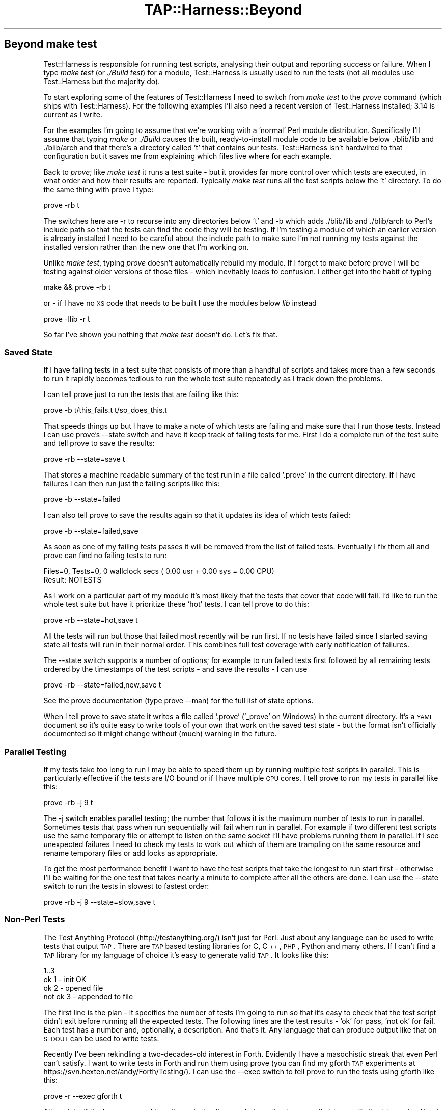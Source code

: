.\" Automatically generated by Pod::Man 2.22 (Pod::Simple 3.07)
.\"
.\" Standard preamble:
.\" ========================================================================
.de Sp \" Vertical space (when we can't use .PP)
.if t .sp .5v
.if n .sp
..
.de Vb \" Begin verbatim text
.ft CW
.nf
.ne \\$1
..
.de Ve \" End verbatim text
.ft R
.fi
..
.\" Set up some character translations and predefined strings.  \*(-- will
.\" give an unbreakable dash, \*(PI will give pi, \*(L" will give a left
.\" double quote, and \*(R" will give a right double quote.  \*(C+ will
.\" give a nicer C++.  Capital omega is used to do unbreakable dashes and
.\" therefore won't be available.  \*(C` and \*(C' expand to `' in nroff,
.\" nothing in troff, for use with C<>.
.tr \(*W-
.ds C+ C\v'-.1v'\h'-1p'\s-2+\h'-1p'+\s0\v'.1v'\h'-1p'
.ie n \{\
.    ds -- \(*W-
.    ds PI pi
.    if (\n(.H=4u)&(1m=24u) .ds -- \(*W\h'-12u'\(*W\h'-12u'-\" diablo 10 pitch
.    if (\n(.H=4u)&(1m=20u) .ds -- \(*W\h'-12u'\(*W\h'-8u'-\"  diablo 12 pitch
.    ds L" ""
.    ds R" ""
.    ds C` ""
.    ds C' ""
'br\}
.el\{\
.    ds -- \|\(em\|
.    ds PI \(*p
.    ds L" ``
.    ds R" ''
'br\}
.\"
.\" Escape single quotes in literal strings from groff's Unicode transform.
.ie \n(.g .ds Aq \(aq
.el       .ds Aq '
.\"
.\" If the F register is turned on, we'll generate index entries on stderr for
.\" titles (.TH), headers (.SH), subsections (.SS), items (.Ip), and index
.\" entries marked with X<> in POD.  Of course, you'll have to process the
.\" output yourself in some meaningful fashion.
.ie \nF \{\
.    de IX
.    tm Index:\\$1\t\\n%\t"\\$2"
..
.    nr % 0
.    rr F
.\}
.el \{\
.    de IX
..
.\}
.\"
.\" Accent mark definitions (@(#)ms.acc 1.5 88/02/08 SMI; from UCB 4.2).
.\" Fear.  Run.  Save yourself.  No user-serviceable parts.
.    \" fudge factors for nroff and troff
.if n \{\
.    ds #H 0
.    ds #V .8m
.    ds #F .3m
.    ds #[ \f1
.    ds #] \fP
.\}
.if t \{\
.    ds #H ((1u-(\\\\n(.fu%2u))*.13m)
.    ds #V .6m
.    ds #F 0
.    ds #[ \&
.    ds #] \&
.\}
.    \" simple accents for nroff and troff
.if n \{\
.    ds ' \&
.    ds ` \&
.    ds ^ \&
.    ds , \&
.    ds ~ ~
.    ds /
.\}
.if t \{\
.    ds ' \\k:\h'-(\\n(.wu*8/10-\*(#H)'\'\h"|\\n:u"
.    ds ` \\k:\h'-(\\n(.wu*8/10-\*(#H)'\`\h'|\\n:u'
.    ds ^ \\k:\h'-(\\n(.wu*10/11-\*(#H)'^\h'|\\n:u'
.    ds , \\k:\h'-(\\n(.wu*8/10)',\h'|\\n:u'
.    ds ~ \\k:\h'-(\\n(.wu-\*(#H-.1m)'~\h'|\\n:u'
.    ds / \\k:\h'-(\\n(.wu*8/10-\*(#H)'\z\(sl\h'|\\n:u'
.\}
.    \" troff and (daisy-wheel) nroff accents
.ds : \\k:\h'-(\\n(.wu*8/10-\*(#H+.1m+\*(#F)'\v'-\*(#V'\z.\h'.2m+\*(#F'.\h'|\\n:u'\v'\*(#V'
.ds 8 \h'\*(#H'\(*b\h'-\*(#H'
.ds o \\k:\h'-(\\n(.wu+\w'\(de'u-\*(#H)/2u'\v'-.3n'\*(#[\z\(de\v'.3n'\h'|\\n:u'\*(#]
.ds d- \h'\*(#H'\(pd\h'-\w'~'u'\v'-.25m'\f2\(hy\fP\v'.25m'\h'-\*(#H'
.ds D- D\\k:\h'-\w'D'u'\v'-.11m'\z\(hy\v'.11m'\h'|\\n:u'
.ds th \*(#[\v'.3m'\s+1I\s-1\v'-.3m'\h'-(\w'I'u*2/3)'\s-1o\s+1\*(#]
.ds Th \*(#[\s+2I\s-2\h'-\w'I'u*3/5'\v'-.3m'o\v'.3m'\*(#]
.ds ae a\h'-(\w'a'u*4/10)'e
.ds Ae A\h'-(\w'A'u*4/10)'E
.    \" corrections for vroff
.if v .ds ~ \\k:\h'-(\\n(.wu*9/10-\*(#H)'\s-2\u~\d\s+2\h'|\\n:u'
.if v .ds ^ \\k:\h'-(\\n(.wu*10/11-\*(#H)'\v'-.4m'^\v'.4m'\h'|\\n:u'
.    \" for low resolution devices (crt and lpr)
.if \n(.H>23 .if \n(.V>19 \
\{\
.    ds : e
.    ds 8 ss
.    ds o a
.    ds d- d\h'-1'\(ga
.    ds D- D\h'-1'\(hy
.    ds th \o'bp'
.    ds Th \o'LP'
.    ds ae ae
.    ds Ae AE
.\}
.rm #[ #] #H #V #F C
.\" ========================================================================
.\"
.IX Title "TAP::Harness::Beyond 3"
.TH TAP::Harness::Beyond 3 "2011-02-20" "perl v5.10.1" "User Contributed Perl Documentation"
.\" For nroff, turn off justification.  Always turn off hyphenation; it makes
.\" way too many mistakes in technical documents.
.if n .ad l
.nh
.SH "Beyond make test"
.IX Header "Beyond make test"
Test::Harness is responsible for running test scripts, analysing
their output and reporting success or failure. When I type 
\&\fImake test\fR (or \fI./Build test\fR) for a module, Test::Harness is usually
used to run the tests (not all modules use Test::Harness but the
majority do).
.PP
To start exploring some of the features of Test::Harness I need to
switch from \fImake test\fR to the \fIprove\fR command (which ships with
Test::Harness). For the following examples I'll also need a recent
version of Test::Harness installed; 3.14 is current as I write.
.PP
For the examples I'm going to assume that we're working with a
\&'normal' Perl module distribution. Specifically I'll assume that
typing \fImake\fR or \fI./Build\fR causes the built, ready-to-install module
code to be available below ./blib/lib and ./blib/arch and that
there's a directory called 't' that contains our tests. Test::Harness
isn't hardwired to that configuration but it  saves me from explaining
which files live where for each example.
.PP
Back to \fIprove\fR; like \fImake test\fR it runs a test suite \- but it
provides far more control over which tests are executed, in what
order and how their results are reported. Typically \fImake test\fR
runs all the test scripts below the 't' directory. To do the same
thing with prove I type:
.PP
.Vb 1
\&  prove \-rb t
.Ve
.PP
The switches here are \-r to recurse into any directories below 't'
and \-b which adds ./blib/lib and ./blib/arch to Perl's include path
so that the tests can find the code they will be testing. If I'm
testing a module of which an earlier version is already installed
I need to be careful about the include path to make sure I'm not
running my tests against the installed version rather than the new
one that I'm working on.
.PP
Unlike \fImake test\fR, typing \fIprove\fR doesn't automatically rebuild
my module. If I forget to make before prove I will be testing against
older versions of those files \- which inevitably leads to confusion.
I either get into the habit of typing
.PP
.Vb 1
\&  make && prove \-rb t
.Ve
.PP
or \- if I have no \s-1XS\s0 code that needs to be built I use the modules
below \fIlib\fR instead
.PP
.Vb 1
\&  prove \-Ilib \-r t
.Ve
.PP
So far I've shown you nothing that \fImake test\fR doesn't do. Let's
fix that.
.SS "Saved State"
.IX Subsection "Saved State"
If I have failing tests in a test suite that consists of more than
a handful of scripts and takes more than a few seconds to run it
rapidly becomes tedious to run the whole test suite repeatedly as
I track down the problems.
.PP
I can tell prove just to run the tests that are failing like this:
.PP
.Vb 1
\&  prove \-b t/this_fails.t t/so_does_this.t
.Ve
.PP
That speeds things up but I have to make a note of which tests are
failing and make sure that I run those tests. Instead I can use
prove's \-\-state switch and have it keep track of failing tests for
me. First I do a complete run of the test suite and tell prove to
save the results:
.PP
.Vb 1
\&  prove \-rb \-\-state=save t
.Ve
.PP
That stores a machine readable summary of the test run in a file
called '.prove' in the current directory. If I have failures I can
then run just the failing scripts like this:
.PP
.Vb 1
\&  prove \-b \-\-state=failed
.Ve
.PP
I can also tell prove to save the results again so that it updates
its idea of which tests failed:
.PP
.Vb 1
\&  prove \-b \-\-state=failed,save
.Ve
.PP
As soon as one of my failing tests passes it will be removed from
the list of failed tests. Eventually I fix them all and prove can
find no failing tests to run:
.PP
.Vb 2
\&  Files=0, Tests=0, 0 wallclock secs ( 0.00 usr + 0.00 sys = 0.00 CPU)
\&  Result: NOTESTS
.Ve
.PP
As I work on a particular part of my module it's most likely that
the tests that cover that code will fail. I'd like to run the whole
test suite but have it prioritize these 'hot' tests. I can tell
prove to do this:
.PP
.Vb 1
\&  prove \-rb \-\-state=hot,save t
.Ve
.PP
All the tests will run but those that failed most recently will be
run first. If no tests have failed since I started saving state all
tests will run in their normal order. This combines full test
coverage with early notification of failures.
.PP
The \-\-state switch supports a number of options; for example to run
failed tests first followed by all remaining tests ordered by the
timestamps of the test scripts \- and save the results \- I can use
.PP
.Vb 1
\&  prove \-rb \-\-state=failed,new,save t
.Ve
.PP
See the prove documentation (type prove \-\-man) for the full list
of state options.
.PP
When I tell prove to save state it writes a file called '.prove'
('_prove' on Windows) in the current directory. It's a \s-1YAML\s0 document
so it's quite easy to write tools of your own that work on the saved
test state \- but the format isn't officially documented so it might
change without (much) warning in the future.
.SS "Parallel Testing"
.IX Subsection "Parallel Testing"
If my tests take too long to run I may be able to speed them up by
running multiple test scripts in parallel. This is particularly
effective if the tests are I/O bound or if I have multiple \s-1CPU\s0
cores. I tell prove to run my tests in parallel like this:
.PP
.Vb 1
\&  prove \-rb \-j 9 t
.Ve
.PP
The \-j switch enables parallel testing; the number that follows it
is the maximum number of tests to run in parallel. Sometimes tests
that pass when run sequentially will fail when run in parallel. For
example if two different test scripts use the same temporary file
or attempt to listen on the same socket I'll have problems running
them in parallel. If I see unexpected failures I need to check my
tests to work out which of them are trampling on the same resource
and rename temporary files or add locks as appropriate.
.PP
To get the most performance benefit I want to have the test scripts
that take the longest to run start first \- otherwise I'll be waiting
for the one test that takes nearly a minute to complete after all
the others are done. I can use the \-\-state switch to run the tests
in slowest to fastest order:
.PP
.Vb 1
\&  prove \-rb \-j 9 \-\-state=slow,save t
.Ve
.SS "Non-Perl Tests"
.IX Subsection "Non-Perl Tests"
The Test Anything Protocol (http://testanything.org/) isn't just
for Perl. Just about any language can be used to write tests that
output \s-1TAP\s0. There are \s-1TAP\s0 based testing libraries for C, \*(C+, \s-1PHP\s0,
Python and many others. If I can't find a \s-1TAP\s0 library for my language
of choice it's easy to generate valid \s-1TAP\s0. It looks like this:
.PP
.Vb 4
\&  1..3 
\&  ok 1 \- init OK 
\&  ok 2 \- opened file 
\&  not ok 3 \- appended to file
.Ve
.PP
The first line is the plan \- it specifies the number of tests I'm
going to run so that it's easy to check that the test script didn't
exit before running all the expected tests. The following lines are
the test results \- 'ok' for pass, 'not ok' for fail. Each test has
a number and, optionally, a description. And that's it. Any language
that can produce output like that on \s-1STDOUT\s0 can be used to write
tests.
.PP
Recently I've been rekindling a two-decades-old interest in Forth.
Evidently I have a masochistic streak that even Perl can't satisfy.
I want to write tests in Forth and run them using prove (you can
find my gforth \s-1TAP\s0 experiments at
https://svn.hexten.net/andy/Forth/Testing/). I can use the \-\-exec
switch to tell prove to run the tests using gforth like this:
.PP
.Vb 1
\&  prove \-r \-\-exec gforth t
.Ve
.PP
Alternately, if the language used to write my tests allows a shebang
line I can use that to specify the interpreter. Here's a test written
in \s-1PHP:\s0
.PP
.Vb 6
\&  #!/usr/bin/php 
\&  <?php
\&    print "1..2\en"; 
\&    print "ok 1\en"; 
\&    print "not ok 2\en";
\&  ?>
.Ve
.PP
If I save that as t/phptest.t the shebang line will ensure that it
runs correctly along with all my other tests.
.SS "Mixing it up"
.IX Subsection "Mixing it up"
Subtle interdependencies between test programs can mask problems \-
for example an earlier test may neglect to remove a temporary file
that affects the behaviour of a later test. To find this kind of
problem I use the \-\-shuffle and \-\-reverse options to run my tests
in random or reversed order.
.SS "Rolling My Own"
.IX Subsection "Rolling My Own"
If I need a feature that prove doesn't provide I can easily write my own.
.PP
Typically you'll want to change how \s-1TAP\s0 gets \fIinput\fR into and \fIoutput\fR
from the parser.  App::Prove supports arbitrary plugins, and TAP::Harness
supports custom \fIformatters\fR and \fIsource handlers\fR that you can load using
either prove or Module::Build; there are many examples to base mine on.
For more details see App::Prove, TAP::Parser::SourceHandler, and
TAP::Formatter::Base.
.PP
If writing a plugin is not enough, you can write your own test harness; one of
the motives for the 3.00 rewrite of Test::Harness was to make it easier to
subclass and extend.
.PP
The Test::Harness module is a compatibility wrapper around TAP::Harness.
For new applications I should use TAP::Harness directly. As we'll
see, prove uses TAP::Harness.
.PP
When I run prove it processes its arguments, figures out which test
scripts to run and then passes control to TAP::Harness to run the
tests, parse, analyse and present the results. By subclassing
TAP::Harness I can customise many aspects of the test run.
.PP
I want to log my test results in a database so I can track them
over time. To do this I override the summary method in TAP::Harness.
I start with a simple prototype that dumps the results as a \s-1YAML\s0
document:
.PP
.Vb 1
\&  package My::TAP::Harness;
\&
\&  use base qw( TAP::Harness ); use YAML;
\&
\&  sub summary {
\&    my ( $self, $aggregate ) = @_; 
\&    print Dump( $aggregate );
\&    $self\->SUPER::summary( $aggregate );
\&  }
\&
\&  1;
.Ve
.PP
I need to tell prove to use my My::TAP::Harness. If My::TAP::Harness
is on Perl's \f(CW@INC\fR include path I can
.PP
.Vb 1
\&  prove \-\-harness=My::TAP::Harness \-rb t
.Ve
.PP
If I don't have My::TAP::Harness installed on \f(CW@INC\fR I need to provide
the correct path to perl when I run prove:
.PP
.Vb 1
\&  perl \-Ilib \`which prove\` \-\-harness=My::TAP::Harness \-rb t
.Ve
.PP
I can incorporate these options into my own version of prove. It's
pretty simple. Most of the work of prove is handled by App::Prove.
The important code in prove is just:
.PP
.Vb 1
\&  use App::Prove;
\&
\&  my $app = App::Prove\->new; 
\&  $app\->process_args(@ARGV); 
\&  exit( $app\->run ? 0 : 1 );
.Ve
.PP
If I write a subclass of App::Prove I can customise any aspect of
the test runner while inheriting all of prove's behaviour. Here's
myprove:
.PP
.Vb 2
\&  #!/usr/bin/env perl use lib qw( lib );      # Add ./lib to @INC
\&  use App::Prove;
\&
\&  my $app = App::Prove\->new;
\&
\&  # Use custom TAP::Harness subclass
\&  $app\->harness( \*(AqMy::TAP::Harness\*(Aq );
\&
\&  $app\->process_args( @ARGV ); exit( $app\->run ? 0 : 1 );
.Ve
.PP
Now I can run my tests like this
.PP
.Vb 1
\&  ./myprove \-rb t
.Ve
.SS "Deeper Customisation"
.IX Subsection "Deeper Customisation"
Now that I know how to subclass and replace TAP::Harness I can
replace any other part of the harness. To do that I need to know
which classes are responsible for which functionality. Here's a
brief guided tour; the default class for each component is shown
in parentheses. Normally any replacements I write will be subclasses
of these default classes.
.PP
When I run my tests TAP::Harness creates a scheduler
(TAP::Parser::Scheduler) to work out the running order for the
tests, an aggregator (TAP::Parser::Aggregator) to collect and analyse
the test results and a formatter (TAP::Formatter::Console) to display
those results.
.PP
If I'm running my tests in parallel there may also be a multiplexer
(TAP::Parser::Multiplexer) \- the component that allows multiple
tests to run simultaneously.
.PP
Once it has created those helpers TAP::Harness starts running the
tests. For each test it creates a new parser (TAP::Parser) which
is responsible for running the test script and parsing its output.
.PP
To replace any of these components I call one of these harness
methods with the name of the replacement class:
.PP
.Vb 5
\&  aggregator_class 
\&  formatter_class 
\&  multiplexer_class 
\&  parser_class
\&  scheduler_class
.Ve
.PP
For example, to replace the aggregator I would
.PP
.Vb 1
\&  $harness\->aggregator_class( \*(AqMy::Aggregator\*(Aq );
.Ve
.PP
Alternately I can supply the names of my substitute classes to the
TAP::Harness constructor:
.PP
.Vb 3
\&  my $harness = TAP::Harness\->new(
\&    { aggregator_class => \*(AqMy::Aggregator\*(Aq }
\&  );
.Ve
.PP
If I need to reach even deeper into the internals of the harness I
can replace the classes that TAP::Parser uses to execute test scripts
and tokenise their output. Before running a test script TAP::Parser
creates a grammar (TAP::Parser::Grammar) to decode the raw \s-1TAP\s0 into
tokens, a result factory (TAP::Parser::ResultFactory) to turn the
decoded \s-1TAP\s0 results into objects and, depending on whether it's
running a test script or reading \s-1TAP\s0 from a file, scalar or array
a source or an iterator (TAP::Parser::IteratorFactory).
.PP
Each of these objects may be replaced by calling one of these parser
methods:
.PP
.Vb 5
\&  source_class
\&  perl_source_class 
\&  grammar_class 
\&  iterator_factory_class
\&  result_factory_class
.Ve
.SS "Callbacks"
.IX Subsection "Callbacks"
As an alternative to subclassing the components I need to change I
can attach callbacks to the default classes. TAP::Harness exposes
these callbacks:
.PP
.Vb 5
\&  parser_args      Tweak the parameters used to create the parser 
\&  made_parser      Just made a new parser 
\&  before_runtests  About to run tests 
\&  after_runtests   Have run all tests 
\&  after_test       Have run an individual test script
.Ve
.PP
TAP::Parser also supports callbacks; bailout, comment, plan, test,
unknown, version and yaml are called for the corresponding \s-1TAP\s0
result types, \s-1ALL\s0 is called for all results, \s-1ELSE\s0 is called for all
results for which a named callback is not installed and \s-1EOF\s0 is
called once at the end of each \s-1TAP\s0 stream.
.PP
To install a callback I pass the name of the callback and a subroutine
reference to TAP::Harness or TAP::Parser's callback method:
.PP
.Vb 3
\&  $harness\->callback( after_test => sub {
\&    my ( $script, $desc, $parser ) = @_;
\&  } );
.Ve
.PP
I can also pass callbacks to the constructor:
.PP
.Vb 8
\&  my $harness = TAP::Harness\->new({
\&    callbacks => {
\&            after_test => sub {
\&        my ( $script, $desc, $parser ) = @_; 
\&        # Do something interesting here
\&            }
\&    }
\&  });
.Ve
.PP
When it comes to altering the behaviour of the test harness there's
more than one way to do it. Which way is best depends on my
requirements. In general if I only want to observe test execution
without changing the harness' behaviour (for example to log test
results to a database) I choose callbacks. If I want to make the
harness behave differently subclassing gives me more control.
.SS "Parsing \s-1TAP\s0"
.IX Subsection "Parsing TAP"
Perhaps I don't need a complete test harness. If I already have a
\&\s-1TAP\s0 test log that I need to parse all I need is TAP::Parser and the
various classes it depends upon. Here's the code I need to run a
test and parse its \s-1TAP\s0 output
.PP
.Vb 1
\&  use TAP::Parser;
\&
\&  my $parser = TAP::Parser\->new( { source => \*(Aqt/simple.t\*(Aq } );
\&  while ( my $result = $parser\->next ) {
\&    print $result\->as_string, "\en";
\&  }
.Ve
.PP
Alternately I can pass an open filehandle as source and have the
parser read from that rather than attempting to run a test script:
.PP
.Vb 6
\&  open my $tap, \*(Aq<\*(Aq, \*(Aqtests.tap\*(Aq 
\&    or die "Can\*(Aqt read TAP transcript ($!)\en"; 
\&  my $parser = TAP::Parser\->new( { source => $tap } );
\&  while ( my $result = $parser\->next ) {
\&    print $result\->as_string, "\en";
\&  }
.Ve
.PP
This approach is useful if I need to convert my \s-1TAP\s0 based test
results into some other representation. See TAP::Convert::TET
(http://search.cpan.org/dist/TAP\-Convert\-TET/) for an example of
this approach.
.SS "Getting Support"
.IX Subsection "Getting Support"
The Test::Harness developers hang out on the tapx-dev mailing
list[1]. For discussion of general, language independent \s-1TAP\s0 issues
there's the tap\-l[2] list. Finally there's a wiki dedicated to the
Test Anything Protocol[3]. Contributions to the wiki, patches and
suggestions are all welcome.
.PP
[1] <http://www.hexten.net/mailman/listinfo/tapx\-dev>
[2] <http://testanything.org/mailman/listinfo/tap\-l>
[3] <http://testanything.org/>
